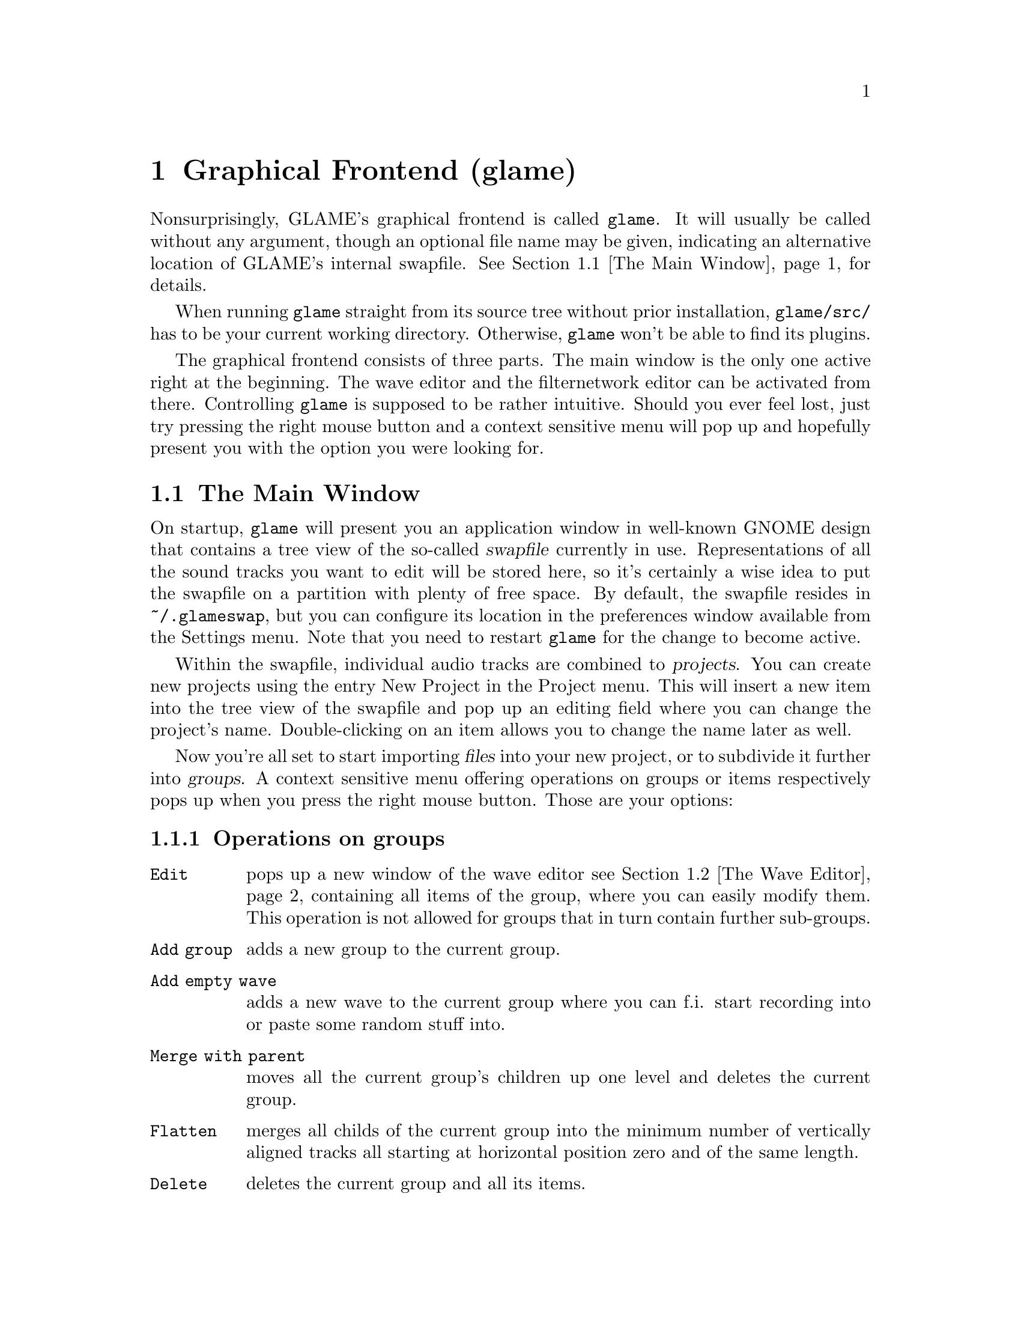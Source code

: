 @comment $Id: gui.texi,v 1.10 2001/05/21 07:56:19 nold Exp $

@node Graphical Frontend, Console Frontend, Quick Start Guide, Top
@chapter Graphical Frontend (glame)

Nonsurprisingly, GLAME's graphical frontend is called @file{glame}. It will
usually be called without any argument, though an optional file name may be
given, indicating an alternative location of GLAME's internal swapfile.
@xref{The Main Window}, for details.

When running @file{glame} straight from its source tree without
prior installation, @code{glame/src/} has to be your current working
directory. Otherwise, @file{glame} won't be able to find its plugins.

The graphical frontend consists of three parts. The main window is the only
one active right at the beginning. The wave editor and the filternetwork editor
can be activated from there. Controlling @file{glame} is supposed to be
rather intuitive. Should you ever feel lost, just try pressing the right mouse
button and a context sensitive menu will pop up and hopefully present you
with the option you were looking for.

@menu
* The Main Window::
* The Wave Editor::
* The Filternetwork Editor::
@end menu

@node The Main Window, The Wave Editor, , Graphical Frontend
@section The Main Window

On startup, @file{glame} will present you an application window in well-known
GNOME design that contains a tree view of the so-called @dfn{swapfile}
currently in use. Representations of all the sound tracks you want to edit
will be stored here, so it's certainly a wise idea to put the swapfile on a
partition with plenty of free space. By default, the swapfile resides in 
@file{~/.glameswap}, but you can configure its location in the preferences 
window available from the Settings menu. Note that you need to restart
@file{glame} for the change to become active.

Within the swapfile, individual audio tracks are combined to @dfn{projects}.
You can create new projects using the entry New Project in the Project menu. 
This will insert a new item into the tree view of the swapfile and pop up 
an editing field where you can change the project's name. Double-clicking on
an item allows you to change the name later as well.

Now you're all set to start importing @dfn{files} into your new project, or to
subdivide it further into @dfn{groups}. A context sensitive menu offering
operations on groups or items respectively pops up when you press the
right mouse button. Those are your options:

@subsection Operations on groups

@table @code
@item Edit 
pops up a new window of the wave editor @pxref{The Wave Editor} containing 
all items of the group, where you can easily modify them. This operation is
not allowed for groups that in turn contain further sub-groups.

@item Add group
adds a new group to the current group.

@item Add empty wave
adds a new wave to the current group where you can f.i. start recording
into or paste some random stuff into.

@item Merge with parent
moves all the current group's children up one level
and deletes the current group.

@item Flatten
merges all childs of the current group into the minimum number of
vertically aligned tracks all starting at horizontal position zero
and of the same length.

@item Delete
deletes the current group and all its items.

@item Link selected
links the selected item into the current group. Linking
means that a change on the link will also modify the original and vice versa.

@item Copy selected
copies the selected item into the current group.
Copying means that changing the copy will not alter the original and vice
versa.

@item Import...
imports a file as a sub-group into the current group.

@item Export...
exports all children of the group as an ordinary sound file, for example
a WAV file. This operation takes place on an automatically flattened
subtree.
@end table

@subsection Operations on items

@table @code
@item Edit
pops up a new window of the wave editor @pxref{The Wave Editor},
where you can modify the selected item.

@item Export...
exports the current item as an ordinary sound file, for example a WAV file.

@item Delete
deletes the current item.
@end table



@node The Wave Editor, The Filternetwork Editor, The Main Window , Graphical Frontend
@section The Wave Editor

The wave editor pops up when the @code{Edit} function is applied to either a
group or a single item. Editing is done on all items of a particular group
at once. Functions to edit and explore the current items can be reached via
the right mouse button.

Simple editing can be done using the ordinary @code{Cut}, @code{Copy},
@code{Paste} and @code{Delete} operations, that work on the current selection
in the active wave widget. You can cut and paste between different wave widgets,
if the numbers of channels match. When you operate on multiple views of the
same wave item at once, they will be kept in sync automatically.

The @code{Apply filter} submenu allows you to apply
a pre-existing filter to the active selection. Next, you will be prompted for
the filter's options, if there are any. Alternatively, you can pop up the
filternetwork editor @pxref{The Filternetwork Editor},
where you can construct a custom filter or use @code{Apply custom} which
creates a filternetwork framework containing necessary inputs and outputs
specified by the current selection.

To specify the current selection simply use the mouse and drag it with
the left mousebutton pressed. Alternatively you can use the @code{Select none} 
or @code{Select all} menu items from the @code{Select} submenu to remove
the actual selection or select the whole wave. Pressing shift and the
left mousebutton selects everything starting from the marker position (which
you can set using the left mousebutton) to the current position. The selection
and the marker position can be changed with dragging the marker or the
selections left or right edge (the cursor will change if you move over them).

To control the view use the @code{View} sumenu which contains the
items @code{Zoom to selection}, @code{Zoom in}, @code{Zoom out},
@code{View all} and @code{Goto marker}.

Using the @code{Play all} and @code{Play selection} commands the whole
wave or the selected part will be send to the default audio output device
(which you can specify in the main windows preferences dialog). Using
the @code{Record at marker} and @code{Record into selection} commands
you can sample from the default audio input device (which you can specify
in the main windows preferences dialog) either starting at the marker
position and until you press the @code{STOP} button, or just inside the
selection.



@node The Filternetwork Editor, , The Wave Editor, Graphical Frontend
@section The Filternetwork Editor

The filternetwork editor is opened when you choose one of the custom
functions in the wave editor, or the item @code{New Filternetwork} in
the @code{Filternetwork} menu of the main window. The filternetwork editor
comprises of a tool bar at the top of the window to execute, save and
other functions, and a main canvas for connecting and adding
new nodes to the network. A preexisting network can be edited by opening
it from the @code{Open...} item in the @code{Filternetwork} menu of the
main window.

All functionality in the editing window is controlled via context sensitive
menus bound to the right mouse button. When clicking in a background region,
the add menu opens up, providing entries to add nodes, 
Plugins are bundled into categories to speed up finding the desired item.

When a new node is added, its icon appears on the editing canvas.
It shows its input ports (if available) on the left, and output ports
on the right. If no ports of a type are available the corresponding side bar
appears gray.

The icon in the middle of the box offers context menus for manipulating
parameters of the underlying plugin. 

To connect two plugins, click on the output port using the left mouse button,
and drag the appearing pipe to the desired input port. If a connection is possible,
a pipe connection will be drawn. To manipulate per-pipe parameters of the
connected nodes, a context menu is attached to the small black ball placed in
the middle of the pipe.

Finally, if you hover over an icon or port for a little while, the current
parameter settings are shown, and the node is raised to the top.
The hovering delay can be adjusted in the preferences window.
The same applies for the connection between two nodes.

The created network can be executed with the corresponding button in the toolbar. 
A new window will popup with play/pause/stop/cancel buttons.
If anything is not set up correctly, the malicious plugin will be drawn in red,
and the error will be displayed when hovering over it.

Once you found your network adequate you may save it using the @code{Save} button in the
toolbar. You can also register the network as a new plugin that can be used in other 
networks. Before you have to add ports to your toplevel and/or redirect parameters from 
nodes. Ports can be redirected by choosing the @code{Connect to external port} from the
context menu of the port. Parameters are redirected by choosing @code{redirect parameters}
from the context menu of the node. 
You can delete or look at the external interface by selecting the @code{properties} button.

As last feature the zoomlevel may be adjusted with the @code{zoom in} and @code{zoom out}
buttons. The @code{View all} button recenters your view and adjusts the scrollable region.

